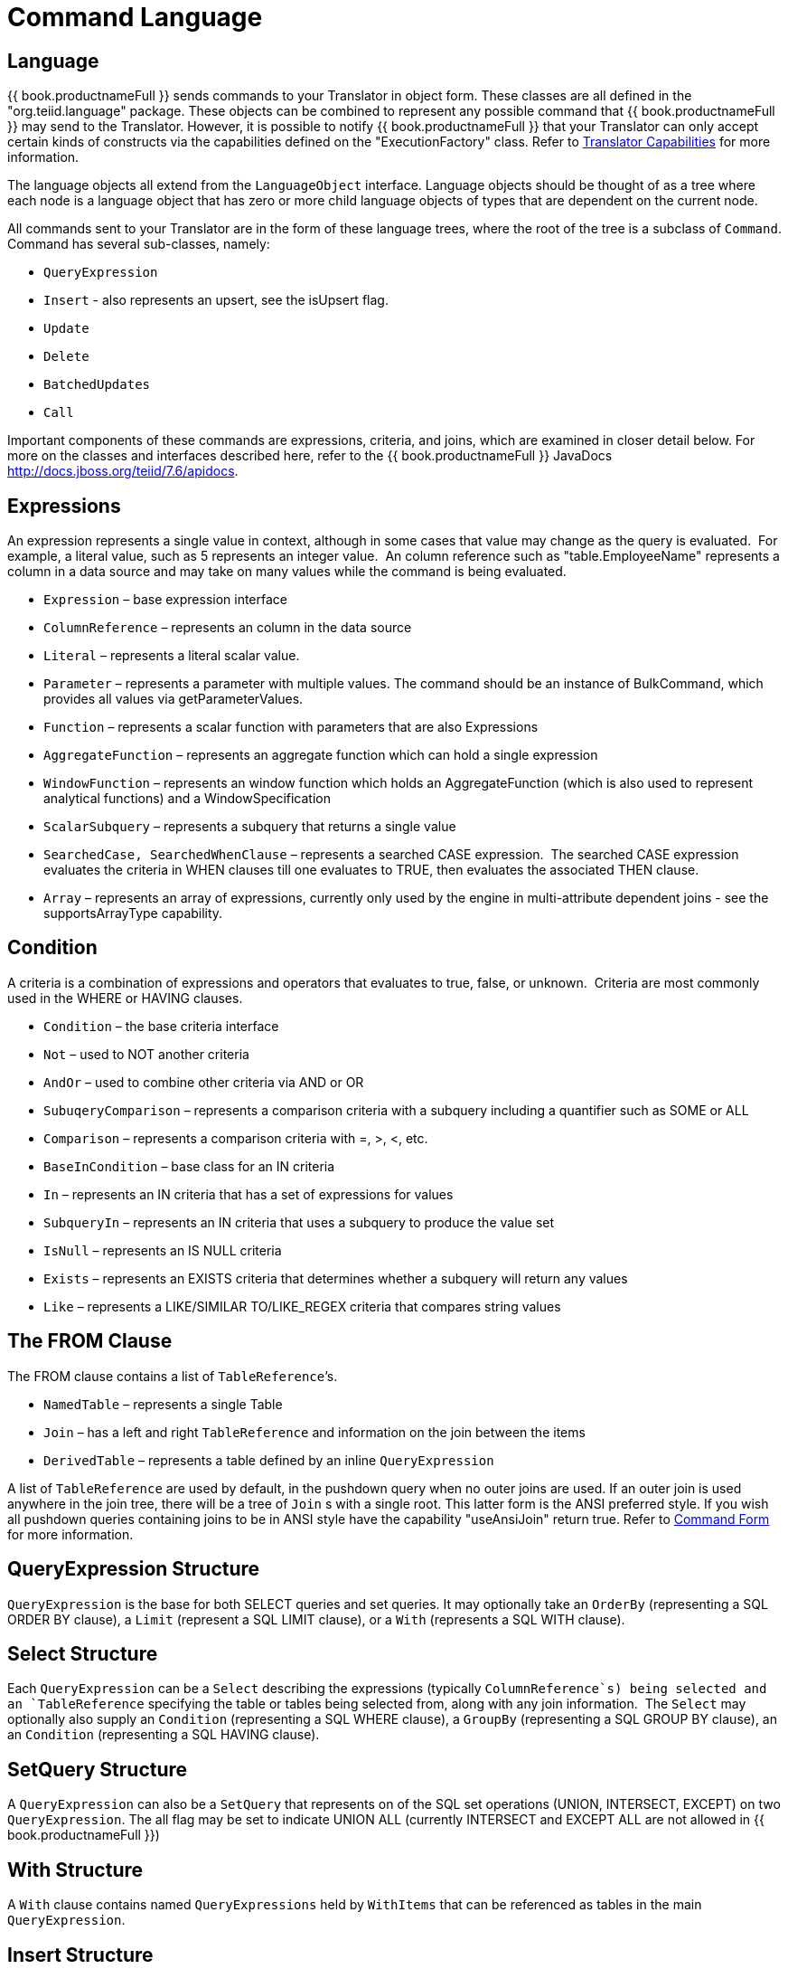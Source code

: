 
= Command Language

== Language

{{ book.productnameFull }} sends commands to your Translator in object form. These classes are all defined in the "org.teiid.language" package. These objects can be combined to represent any possible command that {{ book.productnameFull }} may send to the Translator. However, it is possible to notify {{ book.productnameFull }} that your Translator can only accept certain kinds of constructs via the capabilities defined on the "ExecutionFactory" class. Refer to link:Command_Language.adoc[Translator Capabilities] for more information.

The language objects all extend from the `LanguageObject` interface. Language objects should be thought of as a tree where each node is a language object that has zero or more child language objects of types that are dependent on the current node.

All commands sent to your Translator are in the form of these language trees, where the root of the tree is a subclass of `Command`. Command has several sub-classes, namely:

* `QueryExpression`
* `Insert` - also represents an upsert, see the isUpsert flag.
* `Update`
* `Delete`
* `BatchedUpdates`
* `Call` 

Important components of these commands are expressions, criteria, and joins, which are examined in closer detail below. For more on the classes and interfaces described here, refer to the {{ book.productnameFull }} JavaDocs http://docs.jboss.org/teiid/7.6/apidocs[http://docs.jboss.org/teiid/7.6/apidocs].

== Expressions

An expression represents a single value in context, although in some cases that value may change as the query is evaluated.  For example, a literal value, such as 5 represents an integer value.  An column reference such as "table.EmployeeName" represents a column in a data source and may take on many values while the command is being evaluated.

* `Expression` – base expression interface
* `ColumnReference` – represents an column in the data source
* `Literal` – represents a literal scalar value.
* `Parameter` – represents a parameter with multiple values. The command should be an instance of BulkCommand, which provides all values via getParameterValues.
* `Function` – represents a scalar function with parameters that are also Expressions
* `AggregateFunction` – represents an aggregate function which can hold a single expression
* `WindowFunction` – represents an window function which holds an AggregateFunction (which is also used to represent analytical functions) and a WindowSpecification
* `ScalarSubquery` – represents a subquery that returns a single value
* `SearchedCase, SearchedWhenClause` – represents a searched CASE expression.  The searched CASE expression evaluates the criteria in WHEN clauses till one evaluates to TRUE, then evaluates the associated THEN clause.
* `Array` – represents an array of expressions, currently only used by the engine in multi-attribute dependent joins - see the supportsArrayType capability.

== Condition

A criteria is a combination of expressions and operators that evaluates to true, false, or unknown.  Criteria are most commonly used in the WHERE or HAVING clauses.

* `Condition` – the base criteria interface
* `Not` – used to NOT another criteria
* `AndOr` – used to combine other criteria via AND or OR
* `SubuqeryComparison` – represents a comparison criteria with a subquery including a quantifier such as SOME or ALL
* `Comparison` – represents a comparison criteria with =, >, <, etc.
* `BaseInCondition` – base class for an IN criteria
* `In` – represents an IN criteria that has a set of expressions for values
* `SubqueryIn` – represents an IN criteria that uses a subquery to produce the value set
* `IsNull` – represents an IS NULL criteria
* `Exists` – represents an EXISTS criteria that determines whether a subquery will return any values
* `Like` – represents a LIKE/SIMILAR TO/LIKE_REGEX criteria that compares string values

== The FROM Clause

The FROM clause contains a list of `TableReference`’s.  

* `NamedTable` – represents a single Table
* `Join` – has a left and right `TableReference` and information on the join between the items
* `DerivedTable` – represents a table defined by an inline `QueryExpression`

A list of `TableReference` are used by default, in the pushdown query when no outer joins are used. If an outer join is used anywhere in the join tree, there will be a tree of `Join` s with a single root. This latter form is the ANSI preferred style. If you wish all pushdown queries containing joins to be in ANSI style have the capability "useAnsiJoin" return true. Refer to link:Command_Language.adoc[Command Form] for more information.

== QueryExpression Structure

`QueryExpression` is the base for both SELECT queries and set queries. It may optionally take an `OrderBy` (representing a SQL ORDER BY clause), a `Limit` (represent a SQL LIMIT clause), or a `With` (represents a SQL WITH clause).

== Select Structure

Each `QueryExpression` can be a `Select` describing the expressions (typically `ColumnReference`s) being selected and an `TableReference` specifying the table or tables being selected from, along with any join information.  The `Select` may optionally also supply an `Condition` (representing a SQL WHERE clause), a `GroupBy` (representing a SQL GROUP BY clause), an an `Condition` (representing a SQL HAVING clause).

== SetQuery Structure

A `QueryExpression` can also be a `SetQuery` that represents on of the SQL set operations (UNION, INTERSECT, EXCEPT) on two `QueryExpression`. The all flag may be set to indicate UNION ALL (currently INTERSECT and EXCEPT ALL are not allowed in {{ book.productnameFull }})

== With Structure

A `With` clause contains named `QueryExpressions` held by `WithItems` that can be referenced as tables in the main `QueryExpression`.

== Insert Structure

Each `Insert` will have a single `NamedTable` specifying the table being inserted into.  It will also has a list of `ColumnReference` specifying the columns of the `NamedTable` that are being inserted into. It also has `InsertValueSource`, which will be a list of Expressions (`ExpressionValueSource`) or a `QueryExpression`

== Update Structure

Each `Update` will have a single `NamedTable` specifying the table being updated and list of `SetClause` entries that specify `ColumnReference` and `Expression` pairs for the update. The Update may optionally provide a criteria `Condition` specifying which rows should be updated.

== Delete Structure

Each `Delete` will have a single `NamedTable` specifying the table being deleted from. It may also optionally have a criteria specifying which rows should be deleted.  

== Call Structure

Each `Call` has zero or more `Argument` objects. The `Argument` objects describe the input parameters, the output result set, and the output parameters.  

== BatchedUpdates Structure

Each `BatchedUpdates` has a list of `Command` objects (which must be either `Insert`, `Update` or `Delete`) that compose the batch.

== Language Utilities

This section covers utilities available when using, creating, and manipulating the language interfaces.

== Data Types

The Translator API contains an interface `TypeFacility` that defines data types and provides value translation facilities. This interface can be obtained from calling "getTypeFacility()" method on the "ExecutionFactory" class.

The TypeFacitlity interface has methods that support data type transformation and detection of appropriate runtime or JDBC types.  The TypeFacility.RUNTIME_TYPES and TypeFacility.RUNTIME_NAMES interfaces defines constants for all {{ book.productnameFull }} runtime data types.  All `Expression` instances define a data type based on this set of types.  These constants are often needed in understanding or creating language interfaces.

== Language Manipulation

In Translators that support a fuller set of capabilities (those that generally are translating to a language of comparable to SQL), there is often a need to manipulate or create language interfaces to move closer to the syntax of choice.  Some utilities are provided for this purpose:

Similar to the TypeFacility, you can call "getLanguageFactory()" method on the "ExecutionFactory" to get a reference to the `LanguageFactory` instance for your translator.  This interface is a factory that can be used to create new instances of all the concrete language interface objects.  

Some helpful utilities for working with `Condition` objects are provided in the `LanguageUtil` class.  This class has methods to combine `Condition` with AND or to break an `Condition` apart based on AND operators.  These utilities are helpful for breaking apart a criteria into individual filters that your translator can implement.

== Runtime Metadata

{{ book.productnameFull }} uses a library of metadata, known as "runtime metadata" for each virtual database that is deployed in {{ book.productnameFull }}. The runtime metadata is a subset of metadata as defined by models in the {{ book.productnameFull }} models that compose the virtual database.  Extension metadata may be associated via the OPTIONS clause.  At runtime, using this runtime metadata interface, you get access to those set properties defined during the design time, to define/hint any execution behavior.

Translator gets access to the `RuntimeMetadata` interface at the time of `Excecution` creation. Translators can access runtime metadata by using the interfaces defined in `org.teiid.metadata` package.  This package defines API representing a Schema, Table, Columns and Procedures, and ways to navigate these objects.

== Metadata Objects

All the language objects extend `AbstractMetadataRecord` class

* Column - returns Column metadata record
* Table - returns a Table metadata record
* Procedure - returns a Procedure metadata record
* ProcedureParameter - returns a Procedure Parameter metadata record 

Once a metadata record has been obtained, it is possible to use its metadata about that object or to find other related metadata.

== Access to Runtime Metadata

The RuntimeMetadata interface is passed in for the creation of an "Execution". See "createExecution" method on the "ExecutionFactory" class. It provides the ability to look up metadata records based on their fully qualified names in the VDB.

The process of getting a Table’s properties is sometimes needed for translator development.  For example to get the "NameInSource" property or all extension properties:

[source,java]
.*Obtaining Metadata Properties*
----
//getting the Table metadata from an Table is straight-forward
Table table = runtimeMetadata.getTable("table-name");
String contextName = table.getNameInSource();

//The props will contain extension properties
Map<String, String> props = table.getProperties();
----

== Language Visitors

== Framework

The API provides a language visitor framework in the `org.teiid.language.visitor` package.  The framework provides utilities useful in navigating and extracting information from trees of language objects.

The visitor framework is a variant of the Visitor design pattern, which is documented in several popular design pattern references.  The visitor pattern encompasses two primary operations: traversing the nodes of a graph (also known as iteration) and performing some action at each node of the graph.  In this case, the nodes are language interface objects and the graph is really a tree rooted at some node.  The provided framework allows for customization of both aspects of visiting.

The base `AbstractLanguageVisitor` class defines the visit methods for all leaf language interfaces that can exist in the tree.  The LanguageObject interface defines an acceptVisitor() method – this method will call back on the visit method of the visitor to complete the contract.  A base class with empty visit methods is provided as AbstractLanguageVisitor.  The AbstractLanguageVisitor is just a visitor shell – it performs no actions when visiting nodes and does not provide any iteration.

The `HierarchyVisitor` provides the basic code for walking a language object tree.  `The HierarchyVisitor` performs no action as it walks the tree – it just encapsulates the knowledge of how to walk it.  If your translator wants to provide a custom iteration that walks the objects in a special order (to exclude nodes, include nodes multiple times, conditionally include nodes, etc) then you must either extend HierarchyVisitor or build your own iteration visitor.  In general, that is not necessary.

The `DelegatingHierarchyVisitor` is a special subclass of the HierarchyVisitor that provides the ability to perform a different visitor’s processing before and after iteration.  This allows users of this class to implement either pre- or post-order processing based on the HierarchyVisitor.  Two helper methods are provided on `DelegatingHierarchyVisitor` to aid in executing pre- and post-order visitors.  

== Provided Visitors

The `SQLStringVisitor` is a special visitor that can traverse a tree of language interfaces and output the equivalent {{ book.productnameFull }} SQL.  This visitor can be used to print language objects for debugging and logging.  The `SQLStringVisitor` does not use the `HierarchyVisitor` described in the last section; it provides both iteration and processing type functionality in a single custom visitor.    

The `CollectorVisitor` is a handy utility to collect all language objects of a certain type in a tree. Some additional helper methods exist to do common tasks such as retrieving all `ColumnReference`s in a tree, retrieving all groups in a tree, and so on.  

== Writing a Visitor

Writing your own visitor can be quite easy if you use the provided facilities.  If the normal method of iterating the language tree is sufficient, then just follow these steps:

Create a subclass of AbstractLanguageVisitor.  Override any visit methods needed for your processing.  For instance, if you wanted to count the number of `ColumnReference`s in the tree, you need only override the `visit(ColumnReference)` method.  Collect any state in local variables and provide accessor methods for that state.

Decide whether to use pre-order or post-order iteration. Note that visitation order is based upon syntax ordering of SQL clauses - not processing order.

Write code to execute your visitor using the utility methods on DelegatingHierarchyVisitor:

[source,java]
----
// Get object tree
LanguageObject objectTree = …

// Create your visitor initialize as necessary
MyVisitor visitor = new MyVisitor();

// Call the visitor using pre-order visitation
DelegatingHierarchyVisitor.preOrderVisit(visitor, objectTree);

// Retrieve state collected while visiting
int count = visitor.getCount();
----
